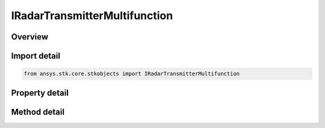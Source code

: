 IRadarTransmitterMultifunction
==============================

.. py:class:: ansys.stk.core.stkobjects.IRadarTransmitterMultifunction

   object
   
   Interface which defines a multifunction radar transmitter.

.. py:currentmodule:: IRadarTransmitterMultifunction

Overview
--------

.. tab-set::

    .. tab-item:: Methods
        
        .. list-table::
            :header-rows: 0
            :widths: auto

            * - :py:attr:`~ansys.stk.core.stkobjects.IRadarTransmitterMultifunction.set_polarization_type`
              - Set the current polarization type.
            * - :py:attr:`~ansys.stk.core.stkobjects.IRadarTransmitterMultifunction.set_filter`
              - Set the current filter model by name.

    .. tab-item:: Properties
        
        .. list-table::
            :header-rows: 0
            :widths: auto

            * - :py:attr:`~ansys.stk.core.stkobjects.IRadarTransmitterMultifunction.post_transmit_gains_losses`
            * - :py:attr:`~ansys.stk.core.stkobjects.IRadarTransmitterMultifunction.enable_polarization`
            * - :py:attr:`~ansys.stk.core.stkobjects.IRadarTransmitterMultifunction.enable_ortho_polarization`
            * - :py:attr:`~ansys.stk.core.stkobjects.IRadarTransmitterMultifunction.polarization`
            * - :py:attr:`~ansys.stk.core.stkobjects.IRadarTransmitterMultifunction.power_amp_bandwidth`
            * - :py:attr:`~ansys.stk.core.stkobjects.IRadarTransmitterMultifunction.enable_filter`
            * - :py:attr:`~ansys.stk.core.stkobjects.IRadarTransmitterMultifunction.supported_filters`
            * - :py:attr:`~ansys.stk.core.stkobjects.IRadarTransmitterMultifunction.filter`
            * - :py:attr:`~ansys.stk.core.stkobjects.IRadarTransmitterMultifunction.max_power_limit`


Import detail
-------------

.. code-block:: python

    from ansys.stk.core.stkobjects import IRadarTransmitterMultifunction


Property detail
---------------

.. py:property:: post_transmit_gains_losses
    :canonical: ansys.stk.core.stkobjects.IRadarTransmitterMultifunction.post_transmit_gains_losses
    :type: IAdditionalGainLossCollection

    Gets the collection of additional post transmit gains and losses.

.. py:property:: enable_polarization
    :canonical: ansys.stk.core.stkobjects.IRadarTransmitterMultifunction.enable_polarization
    :type: bool

    Gets or sets the enable polarization option.

.. py:property:: enable_ortho_polarization
    :canonical: ansys.stk.core.stkobjects.IRadarTransmitterMultifunction.enable_ortho_polarization
    :type: bool

    Gets or sets the option for enabling the orthogonal polarization.

.. py:property:: polarization
    :canonical: ansys.stk.core.stkobjects.IRadarTransmitterMultifunction.polarization
    :type: IPolarization

    Gets the polarization.

.. py:property:: power_amp_bandwidth
    :canonical: ansys.stk.core.stkobjects.IRadarTransmitterMultifunction.power_amp_bandwidth
    :type: float

    Gets or sets the power amplifier bandwidth.

.. py:property:: enable_filter
    :canonical: ansys.stk.core.stkobjects.IRadarTransmitterMultifunction.enable_filter
    :type: bool

    Gets or set the flag determines whether or not to enable the Filter.

.. py:property:: supported_filters
    :canonical: ansys.stk.core.stkobjects.IRadarTransmitterMultifunction.supported_filters
    :type: list

    Gets an array of supported filter model names.

.. py:property:: filter
    :canonical: ansys.stk.core.stkobjects.IRadarTransmitterMultifunction.filter
    :type: IRFFilterModel

    Gets the current filter model.

.. py:property:: max_power_limit
    :canonical: ansys.stk.core.stkobjects.IRadarTransmitterMultifunction.max_power_limit
    :type: float

    Gets or sets the power.


Method detail
-------------






.. py:method:: set_polarization_type(self, val: POLARIZATION_TYPE) -> None
    :canonical: ansys.stk.core.stkobjects.IRadarTransmitterMultifunction.set_polarization_type

    Set the current polarization type.

    :Parameters:

    **val** : :obj:`~POLARIZATION_TYPE`

    :Returns:

        :obj:`~None`







.. py:method:: set_filter(self, name: str) -> None
    :canonical: ansys.stk.core.stkobjects.IRadarTransmitterMultifunction.set_filter

    Set the current filter model by name.

    :Parameters:

    **name** : :obj:`~str`

    :Returns:

        :obj:`~None`




